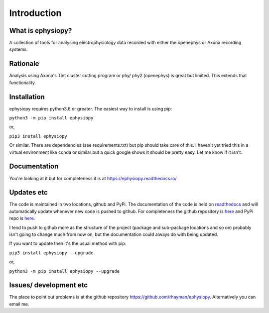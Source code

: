 Introduction
============

What is ephysiopy?
------------------

A collection of tools for analysing electrophysiology data recorded with either the openephys or Axona recording
systems.

Rationale
---------

Analysis using Axona's Tint cluster cutting program or phy/ phy2 (openephys) is great but limited. This extends that functionality.

Installation
------------

ephysiopy requires python3.6 or greater. The easiest way to install is using pip:

``python3 -m pip install ephysiopy``

or,

``pip3 install ephysiopy``

Or similar. There are dependencies (see requirements.txt) but pip should take care of this. I haven't yet tried this in a virtual environment like conda or similar but a quick google shows it should be pretty easy. Let me know if it isn't.

Documentation
-------------

You're looking at it but for completeness it is at `https://ephysiopy.readthedocs.io/ <https://ephysiopy.readthedocs.io/>`_

Updates etc
-----------

The code is maintained in two locations, github and PyPi. The documentation of the code is held on `readthedocs <https://readthedocs.org>`_ and will automatically update whenever new code is pushed to github. For completeness the github repository is `here <https://github.com/rhayman/ephysiopy>`_ and  PyPi repo is `here <https://pypi.org/project/ephysiopy/>`_.

I tend to push to github more as the structure of the project (package and sub-package locations and so on) probably isn't going to change much from now on, but the documentation could always do with being updated.

If you want to update then it's the usual method with pip:

``pip3 install ephysiopy --upgrade``

or,

``python3 -m pip install ephysiopy --upgrade``

Issues/ development etc
-----------------------

The place to point out problems is at the github repository `https://github.com/rhayman/ephysiopy <https://github.com/rhayman/ephysiopy>`_. Alternatively you can email me.